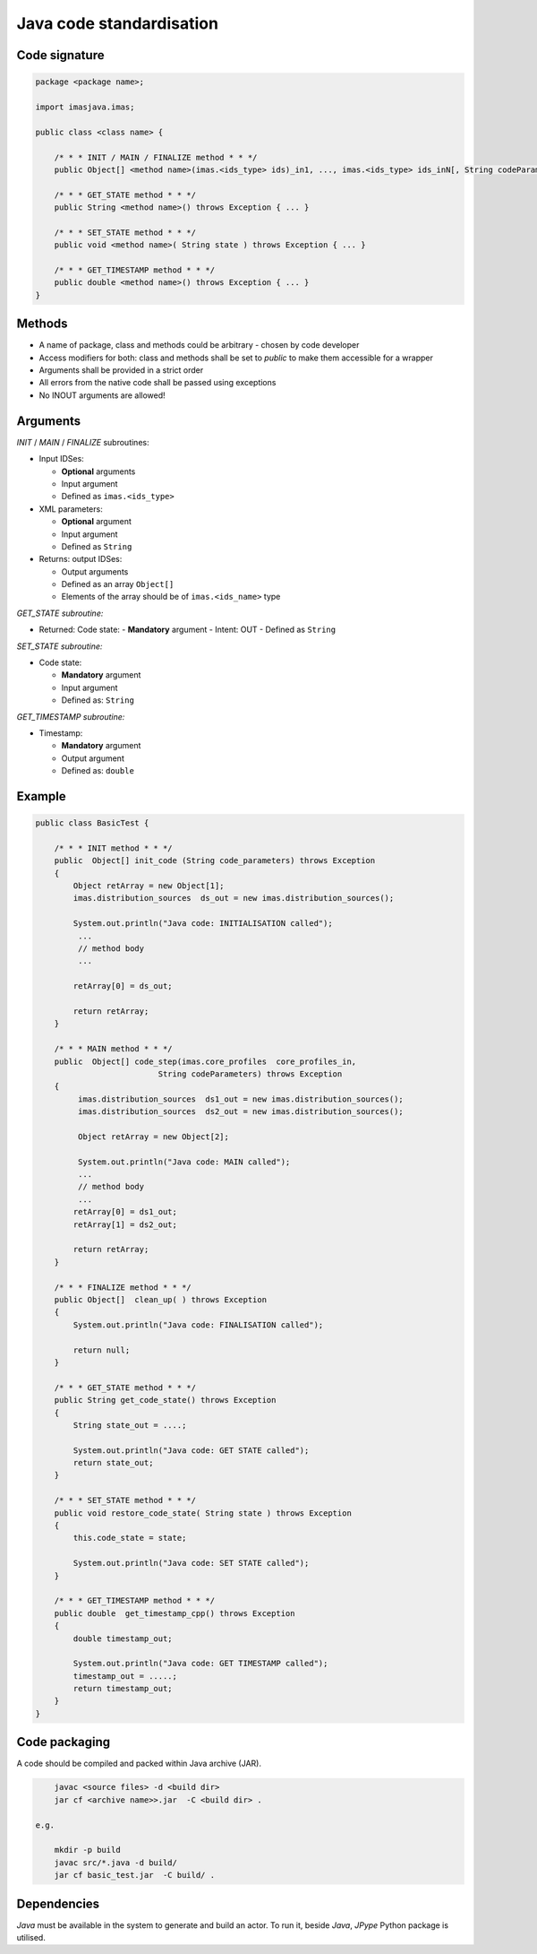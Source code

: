 ############################################################
Java code standardisation
############################################################

Code signature
########################

.. code-block:: Java

    package <package name>;

    import imasjava.imas;

    public class <class name> {

        /* * * INIT / MAIN / FINALIZE method * * */
        public Object[] <method name>(imas.<ids_type> ids)_in1, ..., imas.<ids_type> ids_inN[, String codeParameters]) throws Exception { ... }

        /* * * GET_STATE method * * */
        public String <method name>() throws Exception { ... }

        /* * * SET_STATE method * * */
        public void <method name>( String state ) throws Exception { ... }

        /* * * GET_TIMESTAMP method * * */
        public double <method name>() throws Exception { ... }
    }

Methods
########################

-  A name of package, class and methods could be arbitrary - chosen by code developer
-  Access modifiers for both: class and methods shall be set to `public` to make them accessible for a wrapper
-  Arguments shall be provided in a strict order
-  All errors from the native code shall be passed using exceptions
-  No INOUT arguments are allowed!

Arguments
########################

*INIT* / *MAIN* / *FINALIZE* subroutines:

-  Input IDSes:

   -  **Optional** arguments
   -  Input argument
   -  Defined as ``imas.<ids_type>``


-  XML parameters:

   -  **Optional** argument
   -  Input argument
   -  Defined as ``String``

-  Returns: output IDSes:

   -  Output arguments
   -  Defined as an array ``Object[]``
   -  Elements of the array should be of ``imas.<ids_name>`` type


*GET_STATE subroutine:*

-  Returned: Code state:
   -  **Mandatory**  argument
   -  Intent: OUT
   -  Defined as ``String``

*SET_STATE subroutine:*

-  Code state:

   -  **Mandatory**  argument
   -  Input argument
   -  Defined as: ``String``


*GET_TIMESTAMP subroutine:*

-  Timestamp:

   -  **Mandatory**  argument
   -  Output argument
   -  Defined as: ``double``



Example
########################

.. code-block:: java

    public class BasicTest {

        /* * * INIT method * * */
        public  Object[] init_code (String code_parameters) throws Exception
        {
            Object retArray = new Object[1];
            imas.distribution_sources  ds_out = new imas.distribution_sources();

            System.out.println("Java code: INITIALISATION called");
             ...
             // method body
             ...

            retArray[0] = ds_out;

            return retArray;
        }

        /* * * MAIN method * * */
        public  Object[] code_step(imas.core_profiles  core_profiles_in,
                              String codeParameters) throws Exception
        {
             imas.distribution_sources  ds1_out = new imas.distribution_sources();
             imas.distribution_sources  ds2_out = new imas.distribution_sources();

             Object retArray = new Object[2];

             System.out.println("Java code: MAIN called");
             ...
             // method body
             ...
            retArray[0] = ds1_out;
            retArray[1] = ds2_out;

            return retArray;
        }

        /* * * FINALIZE method * * */
        public Object[]  clean_up( ) throws Exception
        {
            System.out.println("Java code: FINALISATION called");

            return null;
        }

        /* * * GET_STATE method * * */
        public String get_code_state() throws Exception
        {
            String state_out = ....;

            System.out.println("Java code: GET STATE called");
            return state_out;
        }

        /* * * SET_STATE method * * */
        public void restore_code_state( String state ) throws Exception
        {
            this.code_state = state;

            System.out.println("Java code: SET STATE called");
        }

        /* * * GET_TIMESTAMP method * * */
        public double  get_timestamp_cpp() throws Exception
        {
            double timestamp_out;

            System.out.println("Java code: GET TIMESTAMP called");
            timestamp_out = .....;
            return timestamp_out;
        }
    }

Code packaging
################
A code should be compiled and packed within Java archive (JAR).

.. code-block:: console

	javac <source files> -d <build dir>
	jar cf <archive name>>.jar  -C <build dir> .

    e.g.

	mkdir -p build
	javac src/*.java -d build/
	jar cf basic_test.jar  -C build/ .

Dependencies
################
*Java* must be available in the system to generate and build an actor.
To run it, beside *Java*, *JPype* Python package is utilised.

